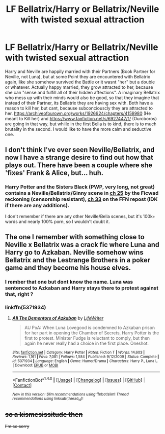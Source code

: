 #+TITLE: LF Bellatrix/Harry or Bellatrix/Neville with twisted sexual attraction

* LF Bellatrix/Harry or Bellatrix/Neville with twisted sexual attraction
:PROPERTIES:
:Author: Atomstern
:Score: 18
:DateUnix: 1511201978.0
:DateShort: 2017-Nov-20
:FlairText: Request
:END:
Harry and Neville are happily married with their Partners (Book Partner for Neville, not Luna), but at some Point they are encountered with Bellatrix again, like she somehow survived the Battle or it wasnt "her" but a double or whatever. Actually happy married, they grow attracted to her, because she can "sense and fulfill all of their hidden affections". A imaginary Bellatrix who mess up with their minds would also be good, so that they imagine that instead of their Partner, its Bellatrix they are having sex with. Both have a reason to kill her, but cant, because subconciouscly they are attracted to her. [[https://archiveofourown.org/works/1926924/chapters/4159980]] (He meant to Kill her) and [[https://www.fanfiction.net/s/6927447/1/]] (Ouroboros) are going in that way, but whiile in the first Bella is to kind, there is to much brutality in the second. I would like to have the more calm and seductive one.


** I don't think I've ever seen Neville/Bellatrix, and now I have a strange desire to find out how that plays out. There have been a couple where she 'fixes' Frank & Alice, but... huh.
:PROPERTIES:
:Author: Incubix
:Score: 5
:DateUnix: 1511236877.0
:DateShort: 2017-Nov-21
:END:

*** Harry Potter and the Sisters Black (PWP, very long, not great) contains a Neville/Bellatrix/Ginny scene in [[http://ficwad.com/story/12613][ch 25]] by the Ficwad reckoning (censorship resistant), [[https://www.fanfiction.net/s/5218660/33/Harry-Potter-and-the-Sisters-Black][ch 33]] on the FFN repost (IDK if there are any additions).

I don't remember if there are any other Neville/Bella scenes, but it's 100k+ words and nearly 100% porn, so I wouldn't doubt it.
:PROPERTIES:
:Author: VenditatioDelendaEst
:Score: 1
:DateUnix: 1511442245.0
:DateShort: 2017-Nov-23
:END:


** The one I remember with something close to Neville x Bellatrix was a crack fic where Luna and Harry go to Azkaban. Neville somehow wins Bellatrix and the Lestrange Brothers in a poker game and they become his house elves.
:PROPERTIES:
:Author: Termsndconditions
:Score: 4
:DateUnix: 1511247154.0
:DateShort: 2017-Nov-21
:END:

*** I rember that one but dont know the name. Luna was sentenced to Azkaban and Harry stays there to protest against that, right ?
:PROPERTIES:
:Author: Korooo
:Score: 2
:DateUnix: 1511306437.0
:DateShort: 2017-Nov-22
:END:


*** linkffn(5371934)
:PROPERTIES:
:Author: UnusualOutlet
:Score: 1
:DateUnix: 1511315526.0
:DateShort: 2017-Nov-22
:END:

**** [[http://www.fanfiction.net/s/5371934/1/][*/All The Dementors of Azkaban/*]] by [[https://www.fanfiction.net/u/592387/LifeWriter][/LifeWriter/]]

#+begin_quote
  AU PoA: When Luna Lovegood is condemned to Azkaban prison for her part in opening the Chamber of Secrets, Harry Potter is the first to protest. Minister Fudge is reluctant to comply, but then again he never really had a choice in the first place. Oneshot.
#+end_quote

^{/Site/: [[http://www.fanfiction.net/][fanfiction.net]] *|* /Category/: Harry Potter *|* /Rated/: Fiction T *|* /Words/: 14,603 *|* /Reviews/: 1,161 *|* /Favs/: 7,081 *|* /Follows/: 1,584 *|* /Published/: 9/12/2009 *|* /Status/: Complete *|* /id/: 5371934 *|* /Language/: English *|* /Genre/: Humor/Drama *|* /Characters/: Harry P., Luna L. *|* /Download/: [[http://www.ff2ebook.com/old/ffn-bot/index.php?id=5371934&source=ff&filetype=epub][EPUB]] or [[http://www.ff2ebook.com/old/ffn-bot/index.php?id=5371934&source=ff&filetype=mobi][MOBI]]}

--------------

*FanfictionBot*^{1.4.0} *|* [[[https://github.com/tusing/reddit-ffn-bot/wiki/Usage][Usage]]] | [[[https://github.com/tusing/reddit-ffn-bot/wiki/Changelog][Changelog]]] | [[[https://github.com/tusing/reddit-ffn-bot/issues/][Issues]]] | [[[https://github.com/tusing/reddit-ffn-bot/][GitHub]]] | [[[https://www.reddit.com/message/compose?to=tusing][Contact]]]

^{/New in this version: Slim recommendations using/ ffnbot!slim! /Thread recommendations using/ linksub(thread_id)!}
:PROPERTIES:
:Author: FanfictionBot
:Score: 1
:DateUnix: 1511315541.0
:DateShort: 2017-Nov-22
:END:


** +so a kismesissitude then+

+I'm so sorry+
:PROPERTIES:
:Author: lazypika
:Score: 1
:DateUnix: 1511328534.0
:DateShort: 2017-Nov-22
:END:
